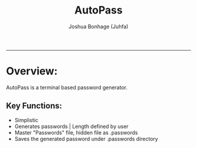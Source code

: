 #+TITLE: AutoPass
#+LANG: Python
#+AUTHOR: Joshua Bonhage (Juhfa)
---------------------------------------

* Overview:
AutoPass is a terminal based password generator.


** Key Functions:
- Simplistic
- Generates passwords | Length defined by user
- Master "Passwords" file, hidden file as .passwords
- Saves the generated password under .passwords directory
